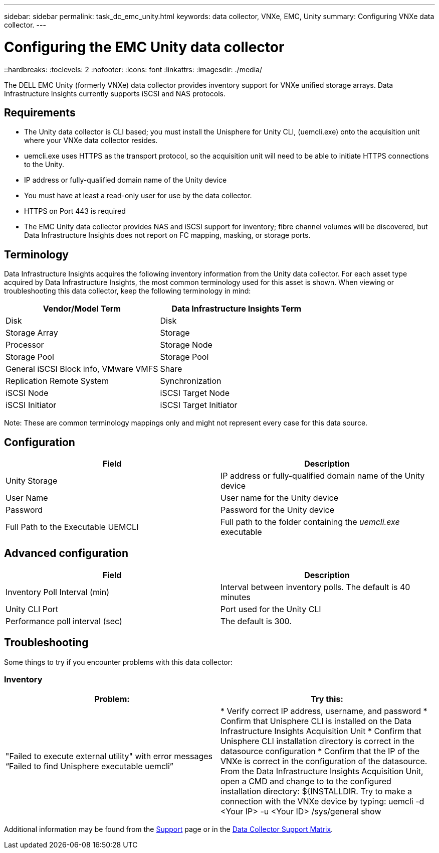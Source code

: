 ---
sidebar: sidebar
permalink: task_dc_emc_unity.html
keywords: data collector, VNXe, EMC, Unity
summary: Configuring VNXe data collector.
---

= Configuring the EMC Unity data collector
::hardbreaks:
:toclevels: 2
:nofooter:
:icons: font
:linkattrs:
:imagesdir: ./media/

[.lead] 
The DELL EMC Unity (formerly VNXe) data collector provides inventory support for VNXe unified storage arrays. Data Infrastructure Insights currently supports iSCSI and NAS protocols. 

== Requirements

* The Unity data collector is CLI based; you must install the Unisphere for Unity CLI, (uemcli.exe) onto the acquisition unit where your VNXe data collector resides. 
* uemcli.exe uses HTTPS as the transport protocol, so the acquisition unit will need to be able to initiate HTTPS connections to the Unity. 
* IP address or fully-qualified domain name of the Unity device
* You must have at least a read-only user for use by the data collector. 
//* IP address of the managing Solutions enabler server.
* HTTPS on Port 443 is required 
* The EMC Unity data collector provides NAS and iSCSI support for inventory; fibre channel volumes will be discovered, but Data Infrastructure Insights does not report on FC mapping, masking, or storage ports.

== Terminology

Data Infrastructure Insights acquires the following inventory information from the Unity data collector. For each asset type acquired by Data Infrastructure Insights, the most common terminology used for this asset is shown. When viewing or troubleshooting this data collector, keep the following terminology in mind:


[cols=2*, options="header", cols"50,50"]
|===
|Vendor/Model Term|Data Infrastructure Insights Term 
|Disk|Disk
|Storage Array|Storage
|Processor|Storage Node
|Storage Pool|Storage Pool
|General iSCSI Block info, VMware VMFS|Share
|Replication Remote System|Synchronization
|iSCSI Node|iSCSI Target Node
|iSCSI Initiator|iSCSI Target Initiator
|===
Note: These are common terminology mappings only and might not represent every case for this data source. 

== Configuration

[cols=2*, options="header", cols"50,50"]
|===
|Field|Description
|Unity Storage|IP address or fully-qualified domain name of the Unity device
|User Name |User name for the Unity device
|Password |Password for the Unity device
|Full Path to the Executable UEMCLI|Full path to the folder containing the _uemcli.exe_ executable
|===

== Advanced configuration

[cols=2*, options="header", cols"50,50"]
|===
|Field|Description
|Inventory Poll Interval (min) |Interval between inventory polls. The  default is 40 minutes 
|Unity CLI Port |Port used for the Unity CLI
//|Inventory External Process Timeout (sec) |The default is 1800.
|Performance poll interval (sec)|The default is 300.  
|===

== Troubleshooting
Some things to try if you encounter problems with this data collector:

=== Inventory

[cols=2*, options="header", cols"50,50"]
|===
|Problem:|Try this:
|"Failed to execute external utility" with error messages “Failed to find Unisphere executable uemcli”
|* Verify correct IP address, username, and password
* Confirm that Unisphere CLI is installed on the Data Infrastructure Insights Acquisition Unit
* Confirm that Unisphere CLI installation directory is correct in the datasource configuration
* Confirm that the IP of the VNXe is correct in the configuration of the datasource. From the Data Infrastructure Insights Acquisition Unit, open a CMD and change to to the configured installation directory: ${INSTALLDIR. Try to make a connection with the VNXe device by typing: uemcli -d <Your IP> -u <Your ID> /sys/general show
|===

Additional information may be found from the link:concept_requesting_support.html[Support] page or in the link:reference_data_collector_support_matrix.html[Data Collector Support Matrix].

